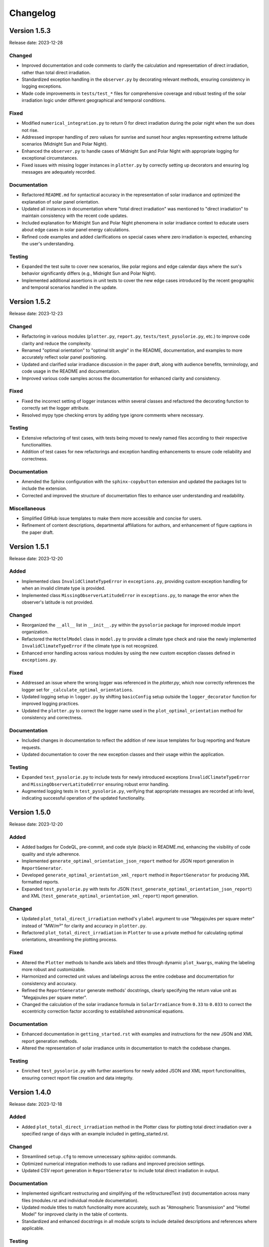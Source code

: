 Changelog
=========

Version 1.5.3
-------------

Release date: 2023-12-28

Changed
^^^^^^^

- Improved documentation and code comments to clarify the calculation and representation of direct irradiation, rather than total direct irradiation.
- Standardized exception handling in the ``observer.py`` by decorating relevant methods, ensuring consistency in logging exceptions.
- Made code improvements in ``tests/test_*`` files for comprehensive coverage and robust testing of the solar irradiation logic under different geographical and temporal conditions.

Fixed
^^^^^
- Modified ``numerical_integration.py`` to return 0 for direct irradiation during the polar night when the sun does not rise.
- Addressed improper handling of zero values for sunrise and sunset hour angles representing extreme latitude scenarios (Midnight Sun and Polar Night).
- Enhanced the ``observer.py`` to handle cases of Midnight Sun and Polar Night with appropriate logging for exceptional circumstances.
- Fixed issues with missing logger instances in ``plotter.py`` by correctly setting up decorators and ensuring log messages are adequately recorded.

Documentation
^^^^^^^^^^^^^
- Refactored ``README.md`` for syntactical accuracy in the representation of solar irradiance and optimized the explanation of solar panel orientation.
- Updated all instances in documentation where "total direct irradiation" was mentioned to "direct irradiation" to maintain consistency with the recent code updates.
- Included explanation for Midnight Sun and Polar Night phenomena in solar irradiance context to educate users about edge cases in solar panel energy calculations.
- Refined code examples and added clarifications on special cases where zero irradiation is expected, enhancing the user's understanding.

Testing
^^^^^^^

- Expanded the test suite to cover new scenarios, like polar regions and edge calendar days where the sun's behavior significantly differs (e.g., Midnight Sun and Polar Night).
- Implemented additional assertions in unit tests to cover the new edge cases introduced by the recent geographic and temporal scenarios handled in the update.



Version 1.5.2
-------------

Release date: 2023-12-23

Changed
^^^^^^^

- Refactoring in various modules (``plotter.py``, ``report.py``, ``tests/test_pysolorie.py``, etc.) to improve code clarity and reduce the complexity.
- Renamed "optimal orientation" to "optimal tilt angle" in the README, documentation, and examples to more accurately reflect solar panel positioning.
- Updated and clarified solar irradiance discussion in the paper draft, along with audience benefits, terminology, and code usage in the README and documentation.
- Improved various code samples across the documentation for enhanced clarity and consistency.

Fixed
^^^^^

- Fixed the incorrect setting of logger instances within several classes and refactored the decorating function to correctly set the logger attribute.
- Resolved mypy type checking errors by adding type ignore comments where necessary.


Testing
^^^^^^^

- Extensive refactoring of test cases, with tests being moved to newly named files according to their respective functionalities.
- Addition of test cases for new refactorings and exception handling enhancements to ensure code reliability and correctness.

Documentation
^^^^^^^^^^^^^

- Amended the Sphinx configuration with the ``sphinx-copybutton`` extension and updated the packages list to include the extension.
- Corrected and improved the structure of documentation files to enhance user understanding and readability.

Miscellaneous
^^^^^^^^^^^^^

- Simplified GitHub issue templates to make them more accessible and concise for users.
- Refinement of content descriptions, departmental affiliations for authors, and enhancement of figure captions in the paper draft.


Version 1.5.1
-------------

Release date: 2023-12-20

Added
^^^^^
- Implemented class ``InvalidClimateTypeError`` in ``exceptions.py``, providing custom exception handling for when an invalid climate type is provided.
- Implemented class ``MissingObserverLatitudeError`` in ``exceptions.py``, to manage the error when the observer's latitude is not provided.

Changed
^^^^^^^
- Reorganized the ``__all__`` list in ``__init__.py`` within the ``pysolorie`` package for improved module import organization.
- Refactored the ``HottelModel`` class in ``model.py`` to provide a climate type check and raise the newly implemented ``InvalidClimateTypeError`` if the climate type is not recognized.
- Enhanced error handling across various modules by using the new custom exception classes defined in ``exceptions.py``.

Fixed
^^^^^
- Addressed an issue where the wrong logger was referenced in the `plotter.py`, which now correctly references the logger set for ``_calculate_optimal_orientations``.
- Updated logging setup in ``logger.py`` by shifting ``basicConfig`` setup outside the ``logger_decorator`` function for improved logging practices.
- Updated the ``plotter.py`` to correct the logger name used in the ``plot_optimal_orientation`` method for consistency and correctness.

Documentation
^^^^^^^^^^^^^
- Included changes in documentation to reflect the addition of new issue templates for bug reporting and feature requests.
- Updated documentation to cover the new exception classes and their usage within the application.

Testing
^^^^^^^
- Expanded ``test_pysolorie.py`` to include tests for newly introduced exceptions ``InvalidClimateTypeError`` and ``MissingObserverLatitudeError`` ensuring robust error handling.
- Augmented logging tests in ``test_pysolorie.py``, verifying that appropriate messages are recorded at info level, indicating successful operation of the updated functionality.


Version 1.5.0
-------------

Release date: 2023-12-20

Added
^^^^^
- Added badges for CodeQL, pre-commit, and code style (black) in README.md, enhancing the visibility of code quality and style adherence.
- Implemented ``generate_optimal_orientation_json_report`` method for JSON report generation in ``ReportGenerator``.
- Developed ``generate_optimal_orientation_xml_report`` method in ``ReportGenerator`` for producing XML formatted reports.
- Expanded ``test_pysolorie.py`` with tests for JSON (``test_generate_optimal_orientation_json_report``) and XML (``test_generate_optimal_orientation_xml_report``) report generation.

Changed
^^^^^^^
- Updated ``plot_total_direct_irradiation`` method's ``ylabel`` argument to use "Megajoules per square meter" instead of "MW/m²" for clarity and accuracy in ``plotter.py``.
- Refactored ``plot_total_direct_irradiation`` in ``Plotter`` to use a private method for calculating optimal orientations, streamlining the plotting process.

Fixed
^^^^^
- Altered the ``Plotter`` methods to handle axis labels and titles through dynamic ``plot_kwargs``, making the labeling more robust and customizable.
- Harmonized and corrected unit values and labelings across the entire codebase and documentation for consistency and accuracy.
- Refined the ``ReportGenerator`` generate methods' docstrings, clearly specifying the return value unit as "Megajoules per square meter".
- Changed the calculation of the solar irradiance formula in ``SolarIrradiance`` from ``0.33`` to ``0.033`` to correct the eccentricity correction factor according to established astronomical equations.


Documentation
^^^^^^^^^^^^^
- Enhanced documentation in ``getting_started.rst`` with examples and instructions for the new JSON and XML report generation methods.
- Altered the representation of solar irradiance units in documentation to match the codebase changes.

Testing
^^^^^^^
- Enriched ``test_pysolorie.py`` with further assertions for newly added JSON and XML report functionalities, ensuring correct report file creation and data integrity.



Version 1.4.0
-------------

Release date: 2023-12-18

Added
^^^^^
- Added ``plot_total_direct_irradiation`` method in the Plotter class for plotting total direct irradiation over a specified range of days with an example included in getting_started.rst.

Changed
^^^^^^^
- Streamlined ``setup.cfg`` to remove unnecessary sphinx-apidoc commands.
- Optimized numerical integration methods to use radians and improved precision settings.
- Updated CSV report generation in ``ReportGenerator`` to include total direct irradiation in output.

Documentation
^^^^^^^^^^^^^
- Implemented significant restructuring and simplifying of the reStructuredText (rst) documentation across many files (modules.rst and individual module documentation).
- Updated module titles to match functionality more accurately, such as "Atmospheric Transmission" and "Hottel Model" for improved clarity in the table of contents.
- Standardized and enhanced docstrings in all module scripts to include detailed descriptions and references where applicable.


Testing
^^^^^^^
- Extended tests in ``test_pysolorie.py`` for additional coverage of new features.

Bug Fixes
^^^^^^^^^
- Corrected the value and unit of the solar constant in ``SolarIrradiance`` from Watts to Megawatts per square meter.


Version 1.3.1
-------------

Release date: 2023-12-16

Added
^^^^^
- An image has been added to the README file, with the solar panel's picture and width specified as 600. (``docs/_static/images/solar_panel.svg``)

Changed
^^^^^^^
- Correction of typographical error in the README.md, changing “Solar Orie” to “Sol Orie” in the abbreviation of “pysolorie”.
- Updated the utilization description from “the Hottel Model” to “Hottel's Model” in the README.md.

Documentation
^^^^^^^^^^^^^
- A detailed explanation of the factors affecting solar irradiation energy received by a solar panel. It includes time of irradiation, latitude and climate of the location, and the solar panel's shape and orientation.
- Mention of how solar collectors can be positioned and adjusted for fixed periods or optimal annual performance.
- Description of the components of solar irradiation: direct beam, sky diffusion, and ground reflection.
- Clarification that the library is now considering flat solar panels and focusing on direct beam irradiation.
- Usage of Hottel's model to estimate the transmittance of direct solar radiation through clear atmospheres.
- A new “References” section with three references to support the text added to the Introduction.
- In the introduction, the leading question has been rephrased for clarity.
- Updated the feature listing of “Calculating the zenith angle” to “Calculating the solar zenith angle”.

Testing
^^^^^^^
- New test case: ``test_generate_optimal_orientation_csv_report`` has been added to verify the functionality of generating CSV reports for the optimal orientation of solar panels over a specified range of days. This test ensures that the CSV file is created correctly and contains the expected data.
- New test case: ``test_plot_optimal_orientation`` is introduced to test the generation of plots for the optimal orientation. It checks if the plot file is created and has content, ensuring that the visual representation of the data is correctly generated.
- New test case: ``test_plot_method`` to verify internal plotting functionality. This test covers the private method ``_plot``, which underlies the plotting functionality. It checks whether the matplotlib library's ``show`` method is called when plotting data without a specified path (used for displaying plots directly).
- The existing test cases have been supplemented with type annotations, providing clearer code documentation and potentially preventing type-related errors. Types such as ``Path``, ``ReportGenerator``, ``IrradiationCalculator``, ``List``, ``Dict``, ``Any``, and several others are now explicitly declared, making the codebase more robust and static type checker friendly.


Version 1.3.0
-------------

Release date: 2023-12-15

Added
^^^^^

- Codecov integration in the GitHub Actions pipeline for Python 3.10.
- Documentation badges including Documentation Status, PyPI Version, PyPI Format, PyPI Status, and Codecov coverage report.
- A new logger module with a logger_decorator for logging the start and finish of functions.
- ReportGenerator and Plotter classes for generating CSV reports and plotting optimal orientations of solar panels.
- Detailed feature listing in the README.md: Providing the added functionalities of generating CSV reports and plotting optimal orientations for a range of days.
- Automated module documentation generation for pysolorie.logger, pysolorie.plotter, and pysolorie.report.
- matplotlib now a dependency, reflecting new plotting capabilities.

Changed
^^^^^^^

- Updated README.md to reflect new library capabilities and contribution guidance.
- Updated contributing section in the documentation, providing clarity on how to contribute and the kinds of contributions welcomed.
- Upgraded Development Status classifier indicating the project is now considered production/stable.

Documentation
^^^^^^^^^^^^^

- Expansive enrichment of the README.md and documentation (``docs/*``), highlighting new features in detail and offering guidance on library usage.
- Detailed description of plotting and generating CSV report functionalities in the getting_started.rst.
- Inclusion of plotting and CSV report generation examples in the documentation.
- Contribution documentation updated to reflect recent changes and guidelines for adding new features and writing test cases.

Testing
^^^^^^^

- Added unit tests for the ReportGenerator and Plotter functionalities.
- pytest is now configured to produce both terminal and XML coverage reports.
